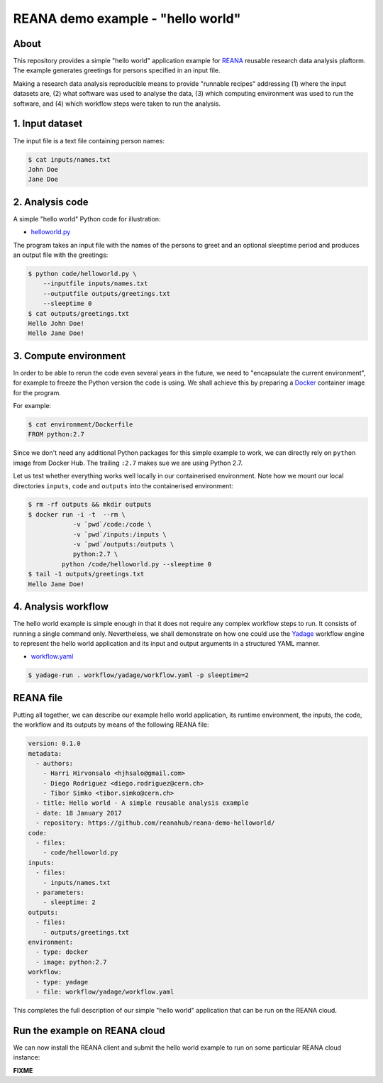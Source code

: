 ====================================
 REANA demo example - "hello world"
====================================

.. image:: https://img.shields.io/travis/reanahub/reana-demo-helloworld.svg
   :target: https://travis-ci.org/reanahub/reana-demo-helloworld

.. image:: https://badges.gitter.im/Join%20Chat.svg
   :target: https://gitter.im/reanahub/reana?utm_source=badge&utm_medium=badge&utm_campaign=pr-badge

.. image:: https://img.shields.io/github/license/reanahub/reana-demo-helloworld.svg
   :target: https://github.com/reanahub/reana-demo-helloworld/blob/master/COPYING

About
=====

This repository provides a simple "hello world" application example for `REANA
<http://reanahub.io/>`_ reusable research data analysis plaftorm. The example
generates greetings for persons specified in an input file.

Making a research data analysis reproducible means to provide "runnable recipes"
addressing (1) where the input datasets are, (2) what software was used to
analyse the data, (3) which computing environment was used to run the software,
and (4) which workflow steps were taken to run the analysis.

1. Input dataset
================

The input file is a text file containing person names:

.. code-block:: console

   $ cat inputs/names.txt
   John Doe
   Jane Doe

2. Analysis code
================

A simple "hello world" Python code for illustration:

- `helloworld.py <code/helloworld.py>`_

The program takes an input file with the names of the persons to greet and an
optional sleeptime period and produces an output file with the greetings:

.. code-block:: console

   $ python code/helloworld.py \
       --inputfile inputs/names.txt
       --outputfile outputs/greetings.txt
       --sleeptime 0
   $ cat outputs/greetings.txt
   Hello John Doe!
   Hello Jane Doe!

3. Compute environment
======================

In order to be able to rerun the code even several years in the future, we need
to "encapsulate the current environment", for example to freeze the Python
version the code is using. We shall achieve this by preparing a `Docker
<https://www.docker.com/>`_ container image for the program.

For example:

.. code-block:: console

    $ cat environment/Dockerfile
    FROM python:2.7

Since we don't need any additional Python packages for this simple example to
work, we can directly rely on ``python`` image from Docker Hub. The trailing
``:2.7`` makes sue we are using Python 2.7.

Let us test whether everything works well locally in our containerised
environment. Note how we mount our local directories ``inputs``, ``code`` and
``outputs`` into the containerised environment:

.. code-block:: console

    $ rm -rf outputs && mkdir outputs
    $ docker run -i -t  --rm \
                -v `pwd`/code:/code \
                -v `pwd`/inputs:/inputs \
                -v `pwd`/outputs:/outputs \
                python:2.7 \
             python /code/helloworld.py --sleeptime 0
    $ tail -1 outputs/greetings.txt
    Hello Jane Doe!

4. Analysis workflow
====================

The hello world example is simple enough in that it does not require any complex
workflow steps to run. It consists of running a single command only.
Nevertheless, we shall demonstrate on how one could use the `Yadage
<https://github.com/diana-hep/yadage>`_ workflow engine to represent the hello
world application and its input and output arguments in a structured YAML
manner.

- `workflow.yaml <workflow/yadage/workflow.yaml>`_

.. code-block:: console

    $ yadage-run . workflow/yadage/workflow.yaml -p sleeptime=2


REANA file
==========

Putting all together, we can describe our example hello world application, its
runtime environment, the inputs, the code, the workflow and its outputs by means
of the following REANA file:

.. code-block:: yaml

    version: 0.1.0
    metadata:
      - authors:
        - Harri Hirvonsalo <hjhsalo@gmail.com>
        - Diego Rodriguez <diego.rodriguez@cern.ch>
        - Tibor Simko <tibor.simko@cern.ch>
      - title: Hello world - A simple reusable analysis example
      - date: 18 January 2017
      - repository: https://github.com/reanahub/reana-demo-helloworld/
    code:
      - files:
        - code/helloworld.py
    inputs:
      - files:
        - inputs/names.txt
      - parameters:
        - sleeptime: 2
    outputs:
      - files:
        - outputs/greetings.txt
    environment:
      - type: docker
      - image: python:2.7
    workflow:
      - type: yadage
      - file: workflow/yadage/workflow.yaml

This completes the full description of our simple "hello world" application that
can be run on the REANA cloud.

Run the example on REANA cloud
==============================

We can now install the REANA client and submit the hello world example to run on
some particular REANA cloud instance:

**FIXME**
